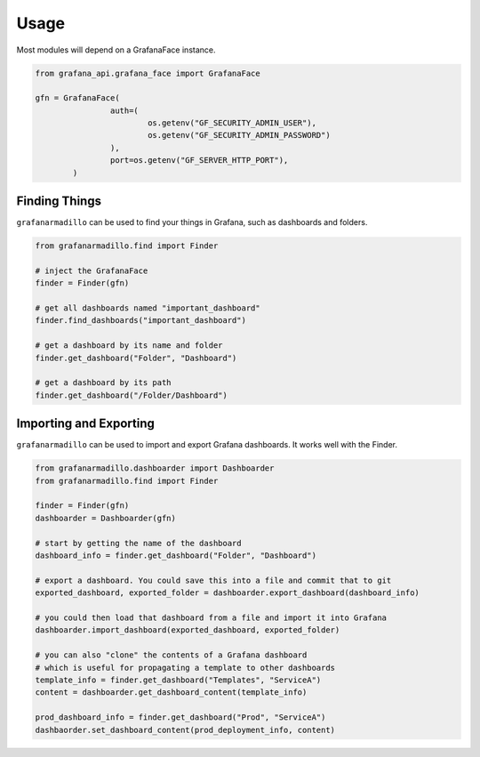 =====
Usage
=====


Most modules will depend on a GrafanaFace instance.

.. code:: python

	from grafana_api.grafana_face import GrafanaFace

	gfn = GrafanaFace(
			auth=(
				os.getenv("GF_SECURITY_ADMIN_USER"),
				os.getenv("GF_SECURITY_ADMIN_PASSWORD")
			),
			port=os.getenv("GF_SERVER_HTTP_PORT"),
		)

Finding Things
==============

``grafanarmadillo`` can be used to find your things in Grafana, such as dashboards and folders.

.. code:: python

	from grafanarmadillo.find import Finder

	# inject the GrafanaFace
	finder = Finder(gfn)

	# get all dashboards named "important_dashboard"
	finder.find_dashboards("important_dashboard")

	# get a dashboard by its name and folder
	finder.get_dashboard("Folder", "Dashboard")

	# get a dashboard by its path
	finder.get_dashboard("/Folder/Dashboard")


Importing and Exporting
=======================

``grafanarmadillo`` can be used to import and export Grafana dashboards. It works well with the Finder.

.. code:: python

	from grafanarmadillo.dashboarder import Dashboarder
	from grafanarmadillo.find import Finder

	finder = Finder(gfn)
	dashboarder = Dashboarder(gfn)

	# start by getting the name of the dashboard
	dashboard_info = finder.get_dashboard("Folder", "Dashboard")

	# export a dashboard. You could save this into a file and commit that to git
	exported_dashboard, exported_folder = dashboarder.export_dashboard(dashboard_info)

	# you could then load that dashboard from a file and import it into Grafana
	dashboarder.import_dashboard(exported_dashboard, exported_folder)

	# you can also "clone" the contents of a Grafana dashboard
	# which is useful for propagating a template to other dashboards
	template_info = finder.get_dashboard("Templates", "ServiceA")
	content = dashboarder.get_dashboard_content(template_info)

	prod_dashboard_info = finder.get_dashboard("Prod", "ServiceA")
	dashbaorder.set_dashboard_content(prod_deployment_info, content)

